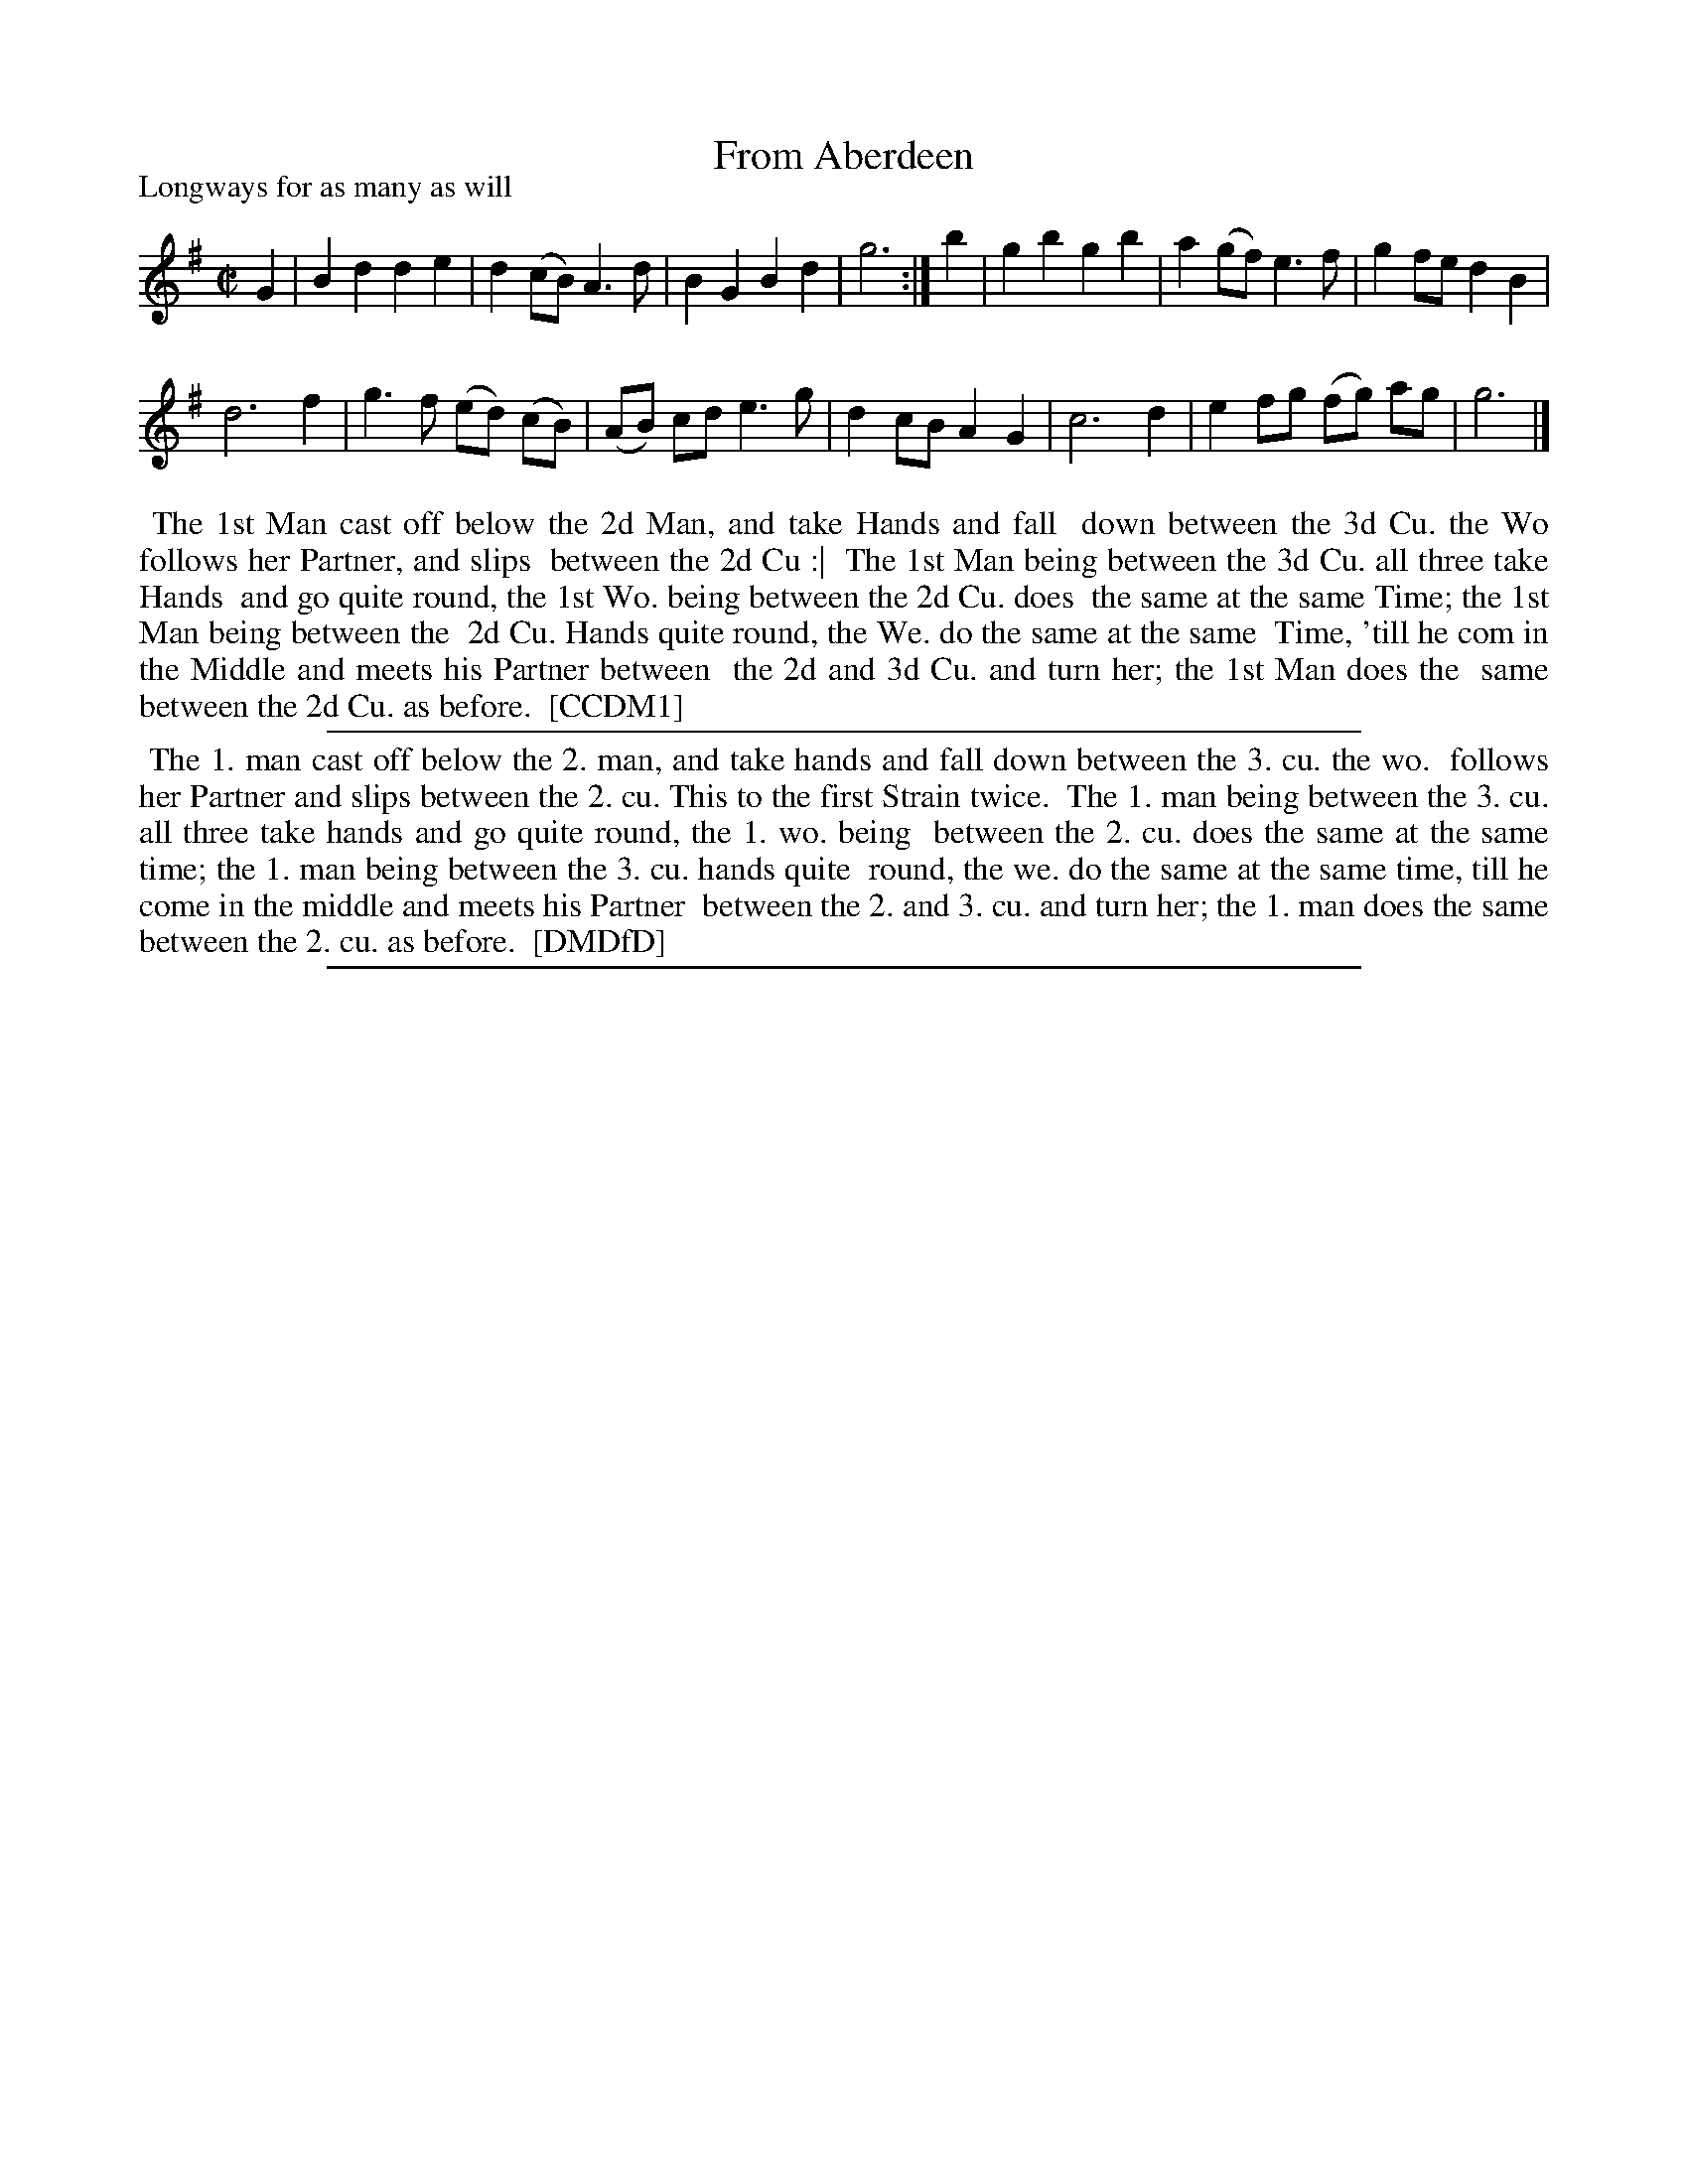 X: 1
T: From Aberdeen
P: Longways for as many as will
%R: march, reel
B: "The Compleat Country Dancing-Master" printed by John Walsh, London ca. 1740
S: 6: CCDM1 http://imslp.org/wiki/The_Compleat_Country_Dancing-Master_(Various) V.1 p.?? #67
B: "The Dancing-Master: Containing Directions and Tunes for Dancing" printed by W. Pearson for John Walsh, London ca. 1709
S: 7: DMDfD http://digital.nls.uk/special-collections-of-printed-music/pageturner.cfm?id=89751228 p.63 "G 2"
N: Repeat added to match the DMDfD dance description.
Z: 2013 John Chambers <jc:trillian.mit.edu>
M: C|
L: 1/8
K: G
% - - - - - - - - - - - - - - - - - - - - - - - - -
G2 |\
B2d2 d2e2 | d2(cB) A3d | B2G2 B2d2 | g6 :|\
b2 | g2b2 g2b2 | a2(gf) e3f | g2fe d2B2 |
d6 f2 | g3f (ed) (cB) | (AB) cd e3g |\
d2cB A2G2 | c6 d2 | e2fg (fg) ag | g6 |]
% - - - - - - - - - - - - - - - - - - - - - - - - -
%%begintext align
%% The 1st Man cast off below the 2d Man, and take Hands and fall
%% down between the 3d Cu. the Wo follows her Partner, and slips
%% between the 2d Cu :|
%% The 1st Man being between the 3d Cu. all three take Hands
%% and go quite round, the 1st Wo. being between the 2d Cu. does
%% the same at the same Time; the 1st Man being between the
%% 2d Cu. Hands quite round, the We. do the same at the same
%% Time, 'till he com in the Middle and meets his Partner between
%% the 2d and 3d Cu. and turn her; the 1st Man does the
%% same between the 2d Cu. as before.
%% [CCDM1]
%%endtext
%%sep 1 1 500
%%begintext align
%% The 1. man cast off below the 2. man, and take hands and fall down between the 3. cu. the wo.
%% follows her Partner and slips between the 2. cu. This to the first Strain twice.
%%   The 1. man being between the 3. cu. all three take hands and go quite round, the 1. wo. being
%% between the 2. cu. does the same at the same time; the 1. man being between the 3. cu. hands quite
%% round, the we. do the same at the same time, till he come in the middle and meets his Partner
%% between the 2. and 3. cu. and turn her; the 1. man does the same between the 2. cu. as before.
%% [DMDfD]
%%endtext
%%sep 1 8 500
